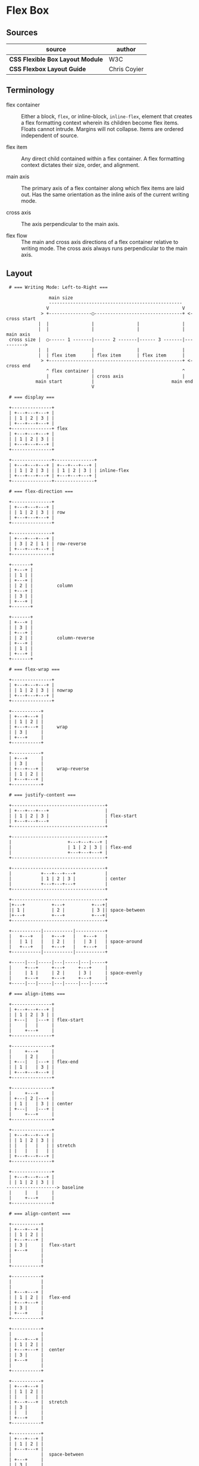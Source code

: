 * Flex Box

** Sources

| source                           | author       |
|----------------------------------+--------------|
| *CSS Flexible Box Layout Module* | W3C          |
| *CSS Flexbox Layout Guide*       | Chris Coyier |

** Terminology

- flex container :: Either a block, ~flex~, or inline-block, ~inline-flex~, element that creates
  a flex formatting context wherein its children become flex items. Floats cannot intrude. Margins
  will not collapse. Items are ordered independent of source.

- flex item :: Any direct child contained within a flex container. A flex formatting context dictates
  their size, order, and alignment.
  
- main axis :: The primary axis of a flex container along which flex items are laid out.
  Has the same orientation as the inline axis of the current writing mode.

- cross axis :: The axis perpendicular to the main axis.

- flex flow :: The main and cross axis directions of a flex container relative to writing mode.
  The cross axis always runs perpendicular to the main axis.

** Layout

#+begin_example
  # === Writing Mode: Left-to-Right ===
  
                 main size
                 --------------------------------------------------
                V                                                  V
              > +----------------◯---------------------------------+ <- cross start
             |  |                |                |                |
             |  |                |                |                | main axis
  cross size |  ◯------ 1 -------|------ 2 -------|------ 3 -------|---------->
             |  |                |                |                |
             |  | flex item      | flex item      | flex item      |
              > +--------------------------------------------------+ <- cross end
                ^ flex container |                                 ^
                |                | cross axis                      |
            main start           |                             main end
                                 V

  # === display ===

  +---------------+
  | +---+---+---+ |
  | | 1 | 2 | 3 | |
  | +---+---+---+ |
  +---------------+ flex
  | +---+---+---+ |
  | | 1 | 2 | 3 | |
  | +---+---+---+ |
  +---------------+

  +---------------+---------------+
  | +---+---+---+ | +---+---+---+ |
  | | 1 | 2 | 3 | | | 1 | 2 | 3 | | inline-flex
  | +---+---+---+ | +---+---+---+ |
  +---------------+---------------+
  
  # === flex-direction ===

  +---------------+
  | +---+---+---+ |
  | | 1 | 2 | 3 | | row
  | +---+---+---+ |
  +---------------+

  +---------------+
  | +---+---+---+ |
  | | 3 | 2 | 1 | | row-reverse
  | +---+---+---+ |
  +---------------+

  +-------+
  | +---+ |
  | | 1 | |
  | +---+ |
  | | 2 | |         column
  | +---+ |
  | | 3 | |
  | +---+ |
  +-------+

  +-------+
  | +---+ |
  | | 3 | |
  | +---+ |
  | | 2 | |         column-reverse
  | +---+ |
  | | 1 | |
  | +---+ |
  +-------+

  # === flex-wrap ===

  +---------------+
  | +---+---+---+ |
  | | 1 | 2 | 3 | | nowrap
  | +---+---+---+ |
  +---------------+

  +-----------+
  | +---+---+ |
  | | 1 | 2 | |
  | +---+---+ |     wrap
  | | 3 |     |
  | +---+     |
  +-----------+

  +-----------+
  | +---+     |
  | | 3 |     |
  | +---+---+ |     wrap-reverse
  | | 1 | 2 | |
  | +---+---+ |
  +-----------+

  # === justify-content ===
  
  +-----------------------------------+
  | +---+---+---+                     |
  | | 1 | 2 | 3 |                     | flex-start
  | +---+---+---+                     |
  +-----------------------------------+

  +-----------------------------------+
  |                     +---+---+---+ |
  |                     | 1 | 2 | 3 | | flex-end
  |                     +---+---+---+ |
  +-----------------------------------+

  +-----------------------------------+
  |           +---+---+---+           |
  |           | 1 | 2 | 3 |           | center
  |           +---+---+---+           |
  +-----------------------------------+

  +-----------------------------------+
  |+---+          +---+          +---+|
  || 1 |          | 2 |          | 3 || space-between
  |+---+          +---+          +---+|
  +-----------------------------------+

  +-----------|-----------|-----------+
  |   +---+   |   +---+   |   +---+   |
  |   | 1 |   |   | 2 |   |   | 3 |   | space-around
  |   +---+   |   +---+   |   +---+   |
  +-----------|-----------|-----------+

  +-----|---|-----|---|-----|---|-----+
  |     +---+     +---+     +---+     |
  |     | 1 |     | 2 |     | 3 |     | space-evenly
  |     +---+     +---+     +---+     |
  +-----|---|-----|---|-----|---|-----+

  # === align-items ===

  +---------------+
  | +---+---+---+ |
  | | 1 | 2 | 3 | |
  | +---|   |---+ | flex-start
  |     |   |     |
  |     +---+     |
  +---------------+

  +---------------+
  |     +---+     |
  |     | 2 |     |
  | +---|   |---+ | flex-end
  | | 1 |   | 3 | |
  | +---+---+---+ |
  +---------------+

  +---------------+
  |     +---+     |
  | +---| 2 |---+ |
  | | 1 |   | 3 | | center
  | +---|   |---+ |
  |     +---+     |
  +---------------+

  +---------------+
  | +---+---+---+ |
  | | 1 | 2 | 3 | |
  | |   |   |   | | stretch
  | |   |   |   | |
  | +---+---+---+ |
  +---------------+

  +---------------+
  | +---+---+---+ |
  | | 1 | 2 | 3 | |
 -------------------> baseline
  |     |   |     |
  |     +---+     |
  +---------------+

  # === align-content ===

  +-----------+
  | +---+---+ |
  | | 1 | 2 | |
  | +---+---+ |
  | | 3 |     |  flex-start
  | +---+     |
  |           |
  |           |
  +-----------+

  +-----------+
  |           |
  |           |
  | +---+---+ |
  | | 1 | 2 | |  flex-end
  | +---+---+ |
  | | 3 |     |
  | +---+     |
  +-----------+

  +-----------+
  |           |
  | +---+---+ |
  | | 1 | 2 | |
  | +---+---+ |  center
  | | 3 |     |
  | +---+     |
  |           |
  +-----------+

  +-----------+
  | +---+---+ |
  | | 1 | 2 | |
  | |   |   | |
  | +---+---+ |  stretch
  | | 3 |     |
  | |   |     |
  | +---+     |
  +-----------+

  +-----------+
  | +---+---+ |
  | | 1 | 2 | |
  | +---+---+ |
  |           |  space-between
  | +---+     |
  | | 3 |     |
  | +---+     |
  +-----------+

  +-----------+
  |           |
  | +---+---+ |
  | | 1 | 2 | |
  | +---+---+ |
  |           |
 --------------- space-around
  |           |
  | +---+     |
  | | 3 |     |
  | +---+     |
  |           |
  +-----------+

  # === gap: row column ===

  +---------------------+
  |+---+  +---+  +---+  |
  || 1 |  | 2 |  | 3 |  | gap: value
  |+---+  +---+  +---+  |
  +---------------------+

  +---------------------+
  |+---+  +---+  +---+  |
  || 1 |  | 2 |  | 3 |  |
  |+---+  +---+  +---+  |
  |                     | gap: value
  |+---+  +---+  +---+  |
  || 1 |  | 2 |  | 3 |  |
  |+---+  +---+  +---+  |
  +---------------------+

  +---------------------+
  |+---+   +---+   +---+|
  || 1 |   | 2 |   | 3 ||
  |+---+   +---+   +---+| gap: value (value * 2)
  |+---+   +---+   +---+|
  || 1 |   | 2 |   | 3 ||
  |+---+   +---+   +---+|
  +---------------------+
#+end_example

** Flex Property

- flex :: A shorthand property that sets how a flex item will grow or shrink
  to fit the space available in its container. Its constituent properties are
  ~flex-grow~, ~flex-shrink~, and ~flex-basis~.

- flex-grow :: Sets the flex grow factor, which specifies how much of the flex
  container's positive free space should be assigned to the targeted flex item's
  main size. A factor of 0 sets grow to false. A factor greater than zero grows
  the flex item relative to the grow factors of sibling flex items.

- flex-shrink :: Sets the flex shrink factor, which specifies how much of the flex
  container's negative free space should be assigned to the targeted flex item's
  main size. A factor of 0 sets shrink to false. A factor greater than zero shrinks
  the flex item relative to the shrink factors of sibling flex items.

- flex-basis :: Sets the initial main size of the targeted flex item.

| property        | grow | shrink | basis |
|-----------------+------+--------+-------|
| ~flex: initial~ |    0 |      1 | auto  |
| ~flex: none~    |    0 |      0 | auto  |
| ~flex: auto~    |    1 |      1 | auto  |
| ~flex: 2~       |    2 |      1 | 0%    |
| ~flex: 3rem~    |    1 |      1 | 3rem  |
| ~flex: 2 2~     |    2 |      2 | 0%    |
| ~flex: 1 1 50%~ |    1 |      1 | 50%   |
